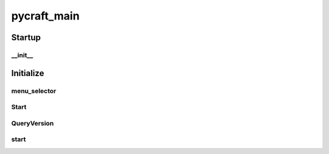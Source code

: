 pycraft_main
==========

Startup
----------
__init__
__________
Initialize
----------
menu_selector
__________
Start
__________
QueryVersion
__________
start
__________

